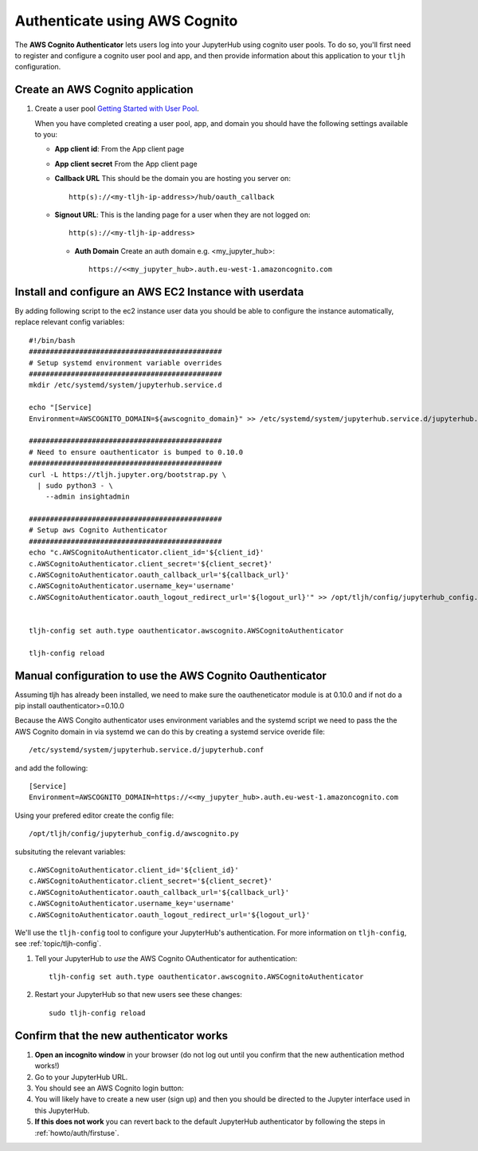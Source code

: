 .. _howto/auth/awscognito:

==============================
Authenticate using AWS Cognito
==============================

The **AWS Cognito Authenticator** lets users log into your JupyterHub using
cognito user pools. To do so, you'll first need to register and configure a 
cognito user pool and app, and then provide information about this
application to your ``tljh`` configuration.


Create an AWS Cognito application
=========================================

#. Create a user pool `Getting Started with User Pool <https://docs.aws.amazon.com/cognito/latest/developerguide/getting-started-with-cognito-user-pools.html>`_.

   When you have completed creating a user pool, app, and domain you should have the following settings available to you:

   * **App client id**: From the App client page 
   * **App client secret** From the App client page
   * **Callback URL** This should be the domain you are hosting you server on::

         http(s)://<my-tljh-ip-address>/hub/oauth_callback

   * **Signout URL**: This is the landing page for a user when they are not logged on::

        http(s)://<my-tljh-ip-address>

    * **Auth Domain** Create an auth domain e.g. <my_jupyter_hub>::

        https://<<my_jupyter_hub>.auth.eu-west-1.amazoncognito.com


Install and configure an AWS EC2 Instance with userdata
========================================================

By adding following script to the ec2 instance user data you should be 
able to configure the instance automatically, replace relevant config variables::

        #!/bin/bash
        ##############################################
        # Setup systemd environment variable overrides
        ##############################################
        mkdir /etc/systemd/system/jupyterhub.service.d

        echo "[Service]
        Environment=AWSCOGNITO_DOMAIN=${awscognito_domain}" >> /etc/systemd/system/jupyterhub.service.d/jupyterhub.conf
        
        ##############################################
        # Need to ensure oauthenticator is bumped to 0.10.0
        ##############################################
        curl -L https://tljh.jupyter.org/bootstrap.py \
          | sudo python3 - \
            --admin insightadmin

        ##############################################
        # Setup aws Cognito Authenticator 
        ##############################################
        echo "c.AWSCognitoAuthenticator.client_id='${client_id}'
        c.AWSCognitoAuthenticator.client_secret='${client_secret}'
        c.AWSCognitoAuthenticator.oauth_callback_url='${callback_url}'
        c.AWSCognitoAuthenticator.username_key='username'
        c.AWSCognitoAuthenticator.oauth_logout_redirect_url='${logout_url}'" >> /opt/tljh/config/jupyterhub_config.d/awscognito.py


        tljh-config set auth.type oauthenticator.awscognito.AWSCognitoAuthenticator

        tljh-config reload

Manual configuration to use the AWS Cognito Oauthenticator
============================================================

Assuming tljh has already been installed, we need to make sure the oautheneticator module is at 0.10.0 and if not 
do a pip install oauthenticator>=0.10.0

Because the AWS Congito authenticator uses environment variables and the systemd script we need to pass the 
the AWS Cognito domain in via systemd we can do this by creating a systemd service overide file::

        /etc/systemd/system/jupyterhub.service.d/jupyterhub.conf

and add the following::

        [Service]
        Environment=AWSCOGNITO_DOMAIN=https://<<my_jupyter_hub>.auth.eu-west-1.amazoncognito.com

Using your prefered editor create the config file::

        /opt/tljh/config/jupyterhub_config.d/awscognito.py

subsituting the relevant variables::

        c.AWSCognitoAuthenticator.client_id='${client_id}'
        c.AWSCognitoAuthenticator.client_secret='${client_secret}'
        c.AWSCognitoAuthenticator.oauth_callback_url='${callback_url}'
        c.AWSCognitoAuthenticator.username_key='username'
        c.AWSCognitoAuthenticator.oauth_logout_redirect_url='${logout_url}'

We'll use the ``tljh-config`` tool to configure your JupyterHub's authentication.
For more information on ``tljh-config``, see :ref:`topic/tljh-config`.

#. Tell your JupyterHub to *use* the AWS Cognito OAuthenticator for authentication::

     tljh-config set auth.type oauthenticator.awscognito.AWSCognitoAuthenticator

#. Restart your JupyterHub so that new users see these changes::

     sudo tljh-config reload

Confirm that the new authenticator works
========================================

#. **Open an incognito window** in your browser (do not log out until you confirm
   that the new authentication method works!)

#. Go to your JupyterHub URL.

#. You should see an AWS Cognito login button:

#. You will likely have to create a new user (sign up) and then you should be directed to the
   Jupyter interface used in this JupyterHub.

#. **If this does not work** you can revert back to the default
   JupyterHub authenticator by following the steps in :ref:`howto/auth/firstuse`.
